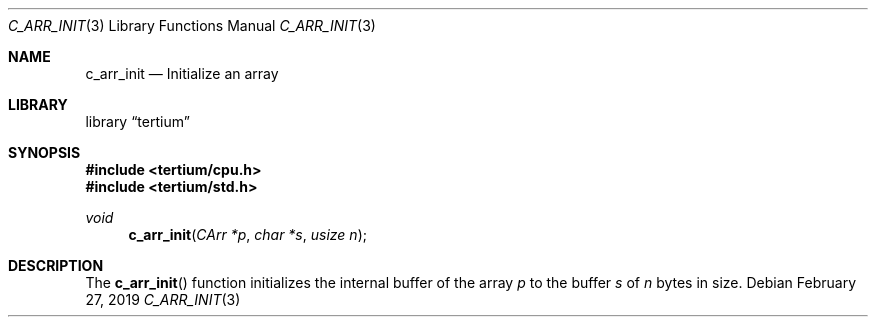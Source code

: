 .Dd February 27, 2019
.Dt C_ARR_INIT 3
.Os
.Sh NAME
.Nm c_arr_init
.Nd Initialize an array
.Sh LIBRARY
.Lb tertium
.Sh SYNOPSIS
.In tertium/cpu.h
.In tertium/std.h
.Ft void
.Fn c_arr_init "CArr *p" "char *s" "usize n"
.Sh DESCRIPTION
The
.Fn c_arr_init
function initializes the internal buffer of the array
.Fa p
to the buffer
.Fa s
of
.Fa n
bytes in size.
